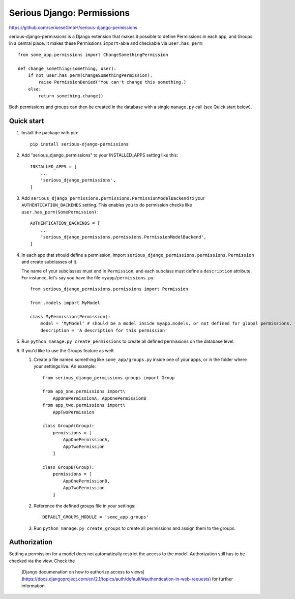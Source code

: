 ===========================
Serious Django: Permissions
===========================

https://github.com/serioeseGmbH/serious-django-permissions

serious-django-permissions is a Django extension that makes it possible to define Permissions in each app,
and Groups in a central place. It makes these Permissions ``import``-able and checkable via ``user.has_perm``::

    from some_app.permissions import ChangeSomethingPermission

    def change_something(something, user):
        if not user.has_perm(ChangeSomethingPermission):
            raise PermissionDenied("You can't change this something.)
        else:
	    return something.change()

Both permissions and groups can then be created in the database with a single ``manage.py`` call (see Quick start below).


Quick start
-----------

1. Install the package with pip::

    pip install serious-django-permissions

2. Add "serious_django_permissions" to your INSTALLED_APPS setting like this::

    INSTALLED_APPS = [
        ...
        'serious_django_permissions',
    ]

3. Add ``serious_django_permissions.permissions.PermissionModelBackend`` to your ``AUTHENTICATION_BACKENDS`` setting. This enables you to do permission checks like ``user.has_perm(SomePermission)``::

    AUTHENTICATION_BACKENDS = [
        ...
        'serious_django_permissions.permissions.PermissionModelBackend',
    ]

4. In each app that should define a permission, import ``serious_django_permissions.permissions.Permission`` and create subclasses of it.

   The name of your subclasses must end in ``Permission``, and each subclass must define a ``description`` attribute. For instance, let's say you have the file ``myapp/permissions.py``::

     from serious_django_permissions.permissions import Permission

     from .models import MyModel

     class MyPermission(Permission):
         model = 'MyModel' # should be a model inside myapp.models, or not defined for global permissions.
	 description = 'A description for this permission'

5. Run ``python manage.py create_permissions`` to create all defined permissions on the database level.

6. If you'd like to use the Groups feature as well:

   1. Create a file named something like ``some_app/groups.py`` inside one of your apps, or in the folder where your settings live. An example::

	from serious_django_permissions.groups import Group

	from app_one.permissions import\
	    AppOnePermissionA, AppOnePermissionB
	from app_two.permissions import\
	    AppTwoPermission

	class GroupA(Group):
	    permissions = [
		AppOnePermissionA,
		AppTwoPermission
	    ]

	class GroupB(Group):
	    permissions = [
	        AppOnePermissionB,
		AppTwoPermission
	    ]

   2. Reference the defined groups file in your settings::

	DEFAULT_GROUPS_MODULE = 'some_app.groups'

   3. Run ``python manage.py create_groups`` to create all permissions and assign them to the groups.


Authorization
-------------

Setting a permission for a model does not automatically restrict the access to the model.
Authorization still has to be checked via the view. Check the
 [Django documenation on how to authorize access to views](https://docs.djangoproject.com/en/2.1/topics/auth/default/#authentication-in-web-requests)
 for further information.
